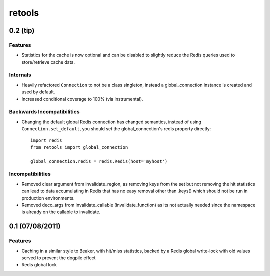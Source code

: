 =======
retools
=======


0.2 (**tip**)
=============

Features
--------

- Statistics for the cache is now optional and can be disabled to slightly
  reduce the Redis queries used to store/retrieve cache data.

Internals
---------

- Heavily refactored ``Connection`` to not be a class singleton, instead
  a global_connection instance is created and used by default.
- Increased conditional coverage to 100% (via instrumental).

Backwards Incompatibilities
---------------------------

- Changing the default global Redis connection has changed semantics, instead
  of using ``Connection.set_default``, you should set the global_connection's
  redis property directly::

      import redis
      from retools import global_connection
      
      global_connection.redis = redis.Redis(host='myhost')


Incompatibilities
-----------------

- Removed clear argument from invalidate_region, as removing keys from the
  set but not removing the hit statistics can lead to data accumulating in
  Redis that has no easy removal other than .keys() which should not be run
  in production environments.

- Removed deco_args from invalidate_callable (invalidate_function) as its
  not actually needed since the namespace is already on the callable to
  invalidate.


0.1 (07/08/2011)
================

Features
--------

- Caching in a similar style to Beaker, with hit/miss statistics, backed by
  a Redis global write-lock with old values served to prevent the dogpile
  effect
- Redis global lock
